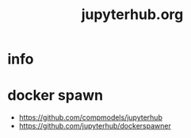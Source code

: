 #+TITLE: jupyterhub.org
#+LINK_UP: index.html
#+LINK_HOME: index.html
#+OPTIONS: H:3 num:t toc:2 \n:nil @:t ::t |:t ^:{} -:t f:t *:t <:t

* info

* docker spawn
  - https://github.com/compmodels/jupyterhub
  - https://github.com/jupyterhub/dockerspawner

